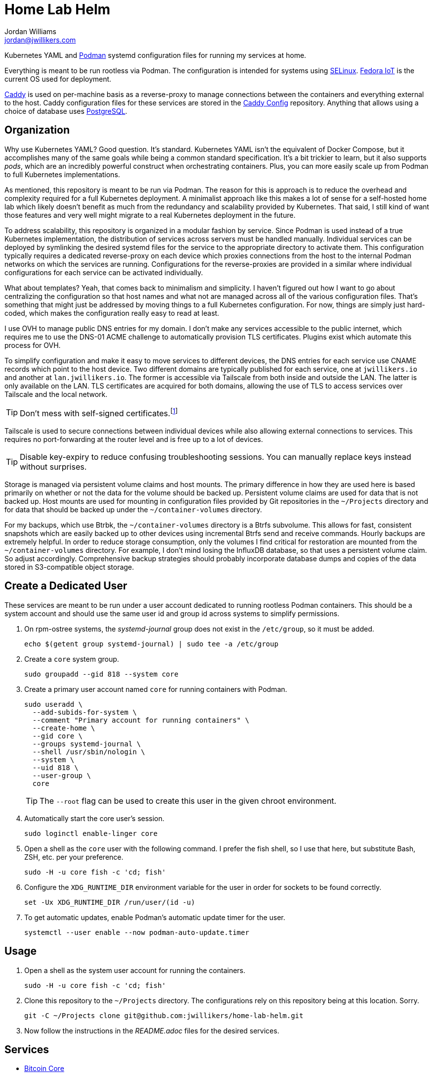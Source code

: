 = Home Lab Helm
Jordan Williams <jordan@jwillikers.com>
:experimental:
:icons: font
:keywords: container helm k8s kubernetes linux podman systemd
ifdef::env-github[]
:tip-caption: :bulb:
:note-caption: :information_source:
:important-caption: :heavy_exclamation_mark:
:caution-caption: :fire:
:warning-caption: :warning:
endif::[]

Kubernetes YAML and https://podman.io/[Podman] systemd configuration files for running my services at home.

Everything is meant to be run rootless via Podman.
The configuration is intended for systems using https://selinuxproject.org/page/Main_Page[SELinux].
https://fedoraproject.org/iot/[Fedora IoT] is the current OS used for deployment.

https://caddyserver.com/[Caddy] is used on per-machine basis as a reverse-proxy to manage connections between the containers and everything external to the host.
Caddy configuration files for these services are stored in the https://github.com/jwillikers/caddy-config[Caddy Config] repository.
Anything that allows using a choice of database uses https://www.postgresql.org/[PostgreSQL].

== Organization

Why use Kubernetes YAML?
Good question.
It's standard.
Kubernetes YAML isn't the equivalent of Docker Compose, but it accomplishes many of the same goals while being a common standard specification.
It's a bit trickier to learn, but it also supports _pods_, which are an incredibly powerful construct when orchestrating containers.
Plus, you can more easily scale up from Podman to full Kubernetes implementations. 

As mentioned, this repository is meant to be run via Podman.
The reason for this is approach is to reduce the overhead and complexity required for a full Kubernetes deployment.
A minimalist approach like this makes a lot of sense for a self-hosted home lab which likely doesn't benefit as much from the redundancy and scalability provided by Kubernetes.
That said, I still kind of want those features and very well might migrate to a real Kubernetes deployment in the future.

To address scalability, this repository is organized in a modular fashion by service.
Since Podman is used instead of a true Kubernetes implementation, the distribution of services across servers must be handled manually.
Individual services can be deployed by symlinking the desired systemd files for the service to the appropriate directory to activate them.
This configuration typically requires a dedicated reverse-proxy on each device which proxies connections from the host to the internal Podman networks on which the services are running.
Configurations for the reverse-proxies are provided in a similar where individual configurations for each service can be activated individually.

What about templates?
Yeah, that comes back to minimalism and simplicity.
I haven't figured out how I want to go about centralizing the configuration so that host names and what not are managed across all of the various configuration files.
That's something that might just be addressed by moving things to a full Kubernetes configuration.
For now, things are simply just hard-coded, which makes the configuration really easy to read at least.

I use OVH to manage public DNS entries for my domain.
I don't make any services accessible to the public internet, which requires me to use the DNS-01 ACME challenge to automatically provision TLS certificates.
Plugins exist which automate this process for OVH.

To simplify configuration and make it easy to move services to different devices, the DNS entries for each service use CNAME records which point to the host device.
Two different domains are typically published for each service, one at `jwillikers.io` and another at `lan.jwillikers.io`.
The former is accessible via Tailscale from both inside and outside the LAN.
The latter is only available on the LAN.
TLS certificates are acquired for both domains, allowing the use of TLS to access services over Tailscale and the local network.

[TIP]
====
Don't mess with self-signed certificates.footnote:[_Everything_ will break.]
====

Tailscale is used to secure connections between individual devices while also allowing external connections to services.
This requires no port-forwarding at the router level and is free up to a lot of devices.

[TIP]
====
Disable key-expiry to reduce confusing troubleshooting sessions.
You can manually replace keys instead without surprises.
====

Storage is managed via persistent volume claims and host mounts.
The primary difference in how they are used here is based primarily on whether or not the data for the volume should be backed up.
Persistent volume claims are used for data that is not backed up.
Host mounts are used for mounting in configuration files provided by Git repositories in the `~/Projects` directory and for data that should be backed up under the `~/container-volumes` directory.

For my backups, which use Btrbk, the `~/container-volumes` directory is a Btrfs subvolume.
This allows for fast, consistent snapshots which are easily backed up to other devices using incremental Btrfs send and receive commands.
Hourly backups are extremely helpful.
In order to reduce storage consumption, only the volumes I find critical for restoration are mounted from the `~/container-volumes` directory.
For example, I don't mind losing the InfluxDB database, so that uses a persistent volume claim.
So adjust accordingly.
Comprehensive backup strategies should probably incorporate database dumps and copies of the data stored in S3-compatible object storage.

== Create a Dedicated User

These services are meant to be run under a user account dedicated to running rootless Podman containers.
This should be a system account and should use the same user id and group id across systems to simplify permissions.

. On rpm-ostree systems, the _systemd-journal_ group does not exist in the `/etc/group`, so it must be added.
+
[,sh]
----
echo $(getent group systemd-journal) | sudo tee -a /etc/group
----

. Create a `core` system group.
+
[,sh]
----
sudo groupadd --gid 818 --system core
----

. Create a primary user account named `core` for running containers with Podman.
+
--
[,sh]
----
sudo useradd \
  --add-subids-for-system \
  --comment "Primary account for running containers" \
  --create-home \
  --gid core \
  --groups systemd-journal \
  --shell /usr/sbin/nologin \
  --system \
  --uid 818 \
  --user-group \
  core
----

[TIP]
====
The `--root` flag can be used to create this user in the given chroot environment.
====
--

. Automatically start the core user's session.
+
[,sh]
----
sudo loginctl enable-linger core
----

. Open a shell as the `core` user with the following command.
I prefer the fish shell, so I use that here, but substitute Bash, ZSH, etc. per your preference.
+
[,sh]
----
sudo -H -u core fish -c 'cd; fish'
----

. Configure the `XDG_RUNTIME_DIR` environment variable for the user in order for sockets to be found correctly.
+
[,sh]
----
set -Ux XDG_RUNTIME_DIR /run/user/(id -u)
----

. To get automatic updates, enable Podman's automatic update timer for the user.
+
[,sh]
----
systemctl --user enable --now podman-auto-update.timer
----

== Usage

. Open a shell as the system user account for running the containers.
+
[,sh]
----
sudo -H -u core fish -c 'cd; fish'
----

. Clone this repository to the `~/Projects` directory.
The configurations rely on this repository being at this location.
Sorry.
+
[,sh]
----
git -C ~/Projects clone git@github.com:jwillikers/home-lab-helm.git
----

. Now follow the instructions in the _README.adoc_ files for the desired services.

== Services

* <<bitcoin-core/README.adoc,Bitcoin Core>>
* <<caddy/README.adoc,Caddy>>
* <<certbot/README.adoc,Certbot>>
* <<gitea/README.adoc,Gitea>>
* <<icinga/README.adoc,Icinga>>
* <<jellyfin/README.adoc,Jellyfin>>
* <<miniflux/README.adoc,Miniflux>>
* <<minio/README.adoc,Minio>>
* <<nextcloud/README.adoc,Nextcloud>>
* <<nginx/README.adoc,NGINX>>

== References

.Documentation
* https://docs.podman.io/en/latest/[Podman Documentation]
* https://docs.podman.io/en/latest/markdown/podman-systemd.unit.5.html[podman-systemd.unit]
* https://www.freedesktop.org/software/systemd/man/latest/[systemd Manual Pages]

== License

This project is licensed under the https://creativecommons.org/licenses/by-sa/4.0/legalcode[Creative Commons Attribution-ShareAlike 4.0 International License].

© 2023 Jordan Williams

== Authors

mailto:{email}[{author}]
